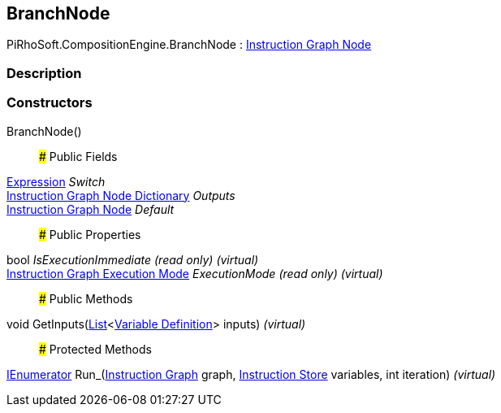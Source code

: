 [#reference/branch-node]

## BranchNode

PiRhoSoft.CompositionEngine.BranchNode : <<manual/instruction-graph-node,Instruction Graph Node>>

### Description

### Constructors

BranchNode()::

### Public Fields

<<manual/expression,Expression>> _Switch_::

<<manual/instruction-graph-node-dictionary,Instruction Graph Node Dictionary>> _Outputs_::

<<manual/instruction-graph-node,Instruction Graph Node>> _Default_::

### Public Properties

bool _IsExecutionImmediate_ _(read only)_ _(virtual)_::

<<manual/instruction-graph-execution-mode,Instruction Graph Execution Mode>> _ExecutionMode_ _(read only)_ _(virtual)_::

### Public Methods

void GetInputs(https://docs.microsoft.com/en-us/dotnet/api/System.Collections.Generic.List-1[List^]<<<manual/variable-definition,Variable Definition>>> inputs) _(virtual)_::

### Protected Methods

https://docs.microsoft.com/en-us/dotnet/api/System.Collections.IEnumerator[IEnumerator^] Run_(<<manual/instruction-graph,Instruction Graph>> graph, <<manual/instruction-store,Instruction Store>> variables, int iteration) _(virtual)_::